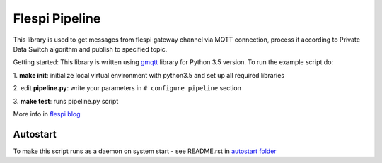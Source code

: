 Flespi Pipeline
===============

This library is used to get messages from flespi gateway channel via MQTT connection, process it according to Private Data Switch algorithm and publish to specified topic.

Getting started:
This library is written using `gmqtt <https://github.com/wialon/gmqtt>`_ library for Python 3.5 version. To run the example script do:

1. **make init**:
initialize local virtual environment with python3.5 and set up all required libraries

2. edit **pipeline.py**:
write your parameters in ``# configure pipeline`` section

3. **make test**:
runs pipeline.py script

More info in `flespi blog <https://flespi.com/blog/private-data-switch-gdpr-compliance-and-personal-location-data-protection>`_

Autostart
---------

To make this script runs as a daemon on system start - see README.rst in `autostart folder <https://github.com/flespi-software/flespi_pipeline/tree/master/autostart>`_
